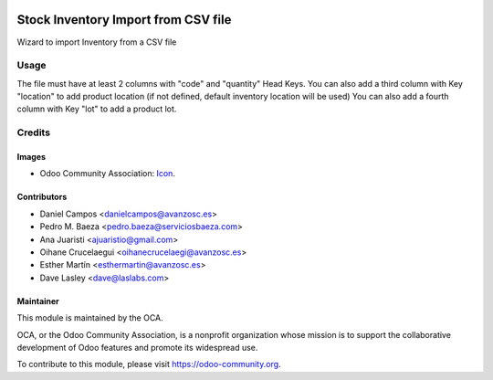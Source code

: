 .. image:: https://img.shields.io/badge/licence-AGPL--3-blue.svg
   :target: http://www.gnu.org/licenses/agpl-3.0-standalone.html
   :alt: License: AGPL-3

====================================
Stock Inventory Import from CSV file
====================================

Wizard to import Inventory from a CSV file

Usage
=====

The file must have at least 2 columns with "code" and "quantity" Head Keys.
You can also add a third column with Key "location" to add product location
(if not defined, default inventory location will be used)
You can also add a fourth column with Key "lot" to add a product lot.

Credits
=======

Images
------

* Odoo Community Association: `Icon <https://github.com/OCA/maintainer-tools/blob/master/template/module/static/description/icon.svg>`_.


Contributors
------------
* Daniel Campos <danielcampos@avanzosc.es>
* Pedro M. Baeza <pedro.baeza@serviciosbaeza.com>
* Ana Juaristi <ajuaristio@gmail.com>
* Oihane Crucelaegui <oihanecrucelaegi@avanzosc.es>
* Esther Martín <esthermartin@avanzosc.es>
* Dave Lasley <dave@laslabs.com>

Maintainer
----------

.. image:: https://odoo-community.org/logo.png
   :alt: Odoo Community Association
   :target: https://odoo-community.org

This module is maintained by the OCA.

OCA, or the Odoo Community Association, is a nonprofit organization whose
mission is to support the collaborative development of Odoo features and
promote its widespread use.

To contribute to this module, please visit https://odoo-community.org.
